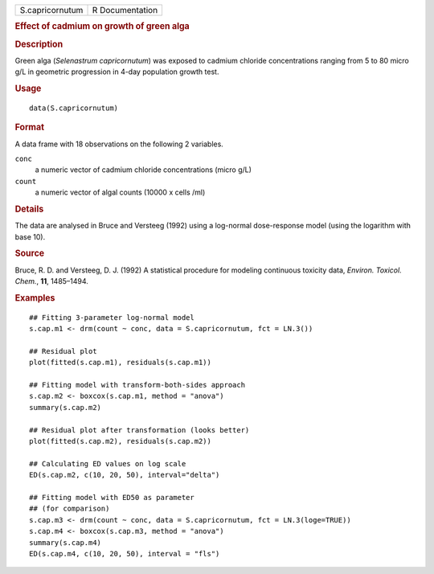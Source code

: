 .. container::

   .. container::

      =============== ===============
      S.capricornutum R Documentation
      =============== ===============

      .. rubric:: Effect of cadmium on growth of green alga
         :name: effect-of-cadmium-on-growth-of-green-alga

      .. rubric:: Description
         :name: description

      Green alga (*Selenastrum capricornutum*) was exposed to cadmium
      chloride concentrations ranging from 5 to 80 micro g/L in
      geometric progression in 4-day population growth test.

      .. rubric:: Usage
         :name: usage

      ::

         data(S.capricornutum)

      .. rubric:: Format
         :name: format

      A data frame with 18 observations on the following 2 variables.

      ``conc``
         a numeric vector of cadmium chloride concentrations (micro g/L)

      ``count``
         a numeric vector of algal counts (10000 x cells /ml)

      .. rubric:: Details
         :name: details

      The data are analysed in Bruce and Versteeg (1992) using a
      log-normal dose-response model (using the logarithm with base 10).

      .. rubric:: Source
         :name: source

      Bruce, R. D. and Versteeg, D. J. (1992) A statistical procedure
      for modeling continuous toxicity data, *Environ. Toxicol. Chem.*,
      **11**, 1485–1494.

      .. rubric:: Examples
         :name: examples

      ::

         ## Fitting 3-parameter log-normal model
         s.cap.m1 <- drm(count ~ conc, data = S.capricornutum, fct = LN.3())

         ## Residual plot
         plot(fitted(s.cap.m1), residuals(s.cap.m1))

         ## Fitting model with transform-both-sides approach
         s.cap.m2 <- boxcox(s.cap.m1, method = "anova")
         summary(s.cap.m2)

         ## Residual plot after transformation (looks better)
         plot(fitted(s.cap.m2), residuals(s.cap.m2))

         ## Calculating ED values on log scale
         ED(s.cap.m2, c(10, 20, 50), interval="delta")

         ## Fitting model with ED50 as parameter
         ## (for comparison)
         s.cap.m3 <- drm(count ~ conc, data = S.capricornutum, fct = LN.3(loge=TRUE))
         s.cap.m4 <- boxcox(s.cap.m3, method = "anova")
         summary(s.cap.m4)
         ED(s.cap.m4, c(10, 20, 50), interval = "fls")
